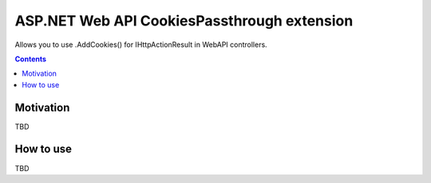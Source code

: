 ============================================
ASP.NET Web API CookiesPassthrough extension
============================================

.. image:: https://travis-ci.com/DmitryFillo/AspNet.WebApi.CookiesPassthrough.svg?branch=master
     :target: https://travis-ci.com/DmitryFillo/AspNet.WebApi.CookiesPassthrough


Allows you to use .AddCookies() for IHttpActionResult in WebAPI controllers.

.. contents::

Motivation
==========

TBD

How to use
==========

TBD
